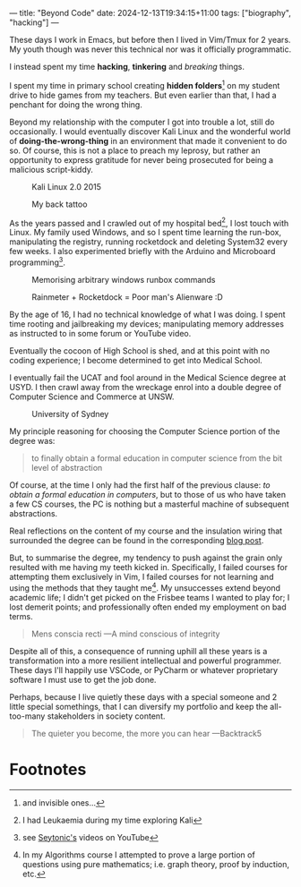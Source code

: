 ---
title: "Beyond Code"
date: 2024-12-13T19:34:15+11:00
tags: ["biography", "hacking"]
---

These days I work in Emacs, but before then I lived in Vim/Tmux for 2 years. My youth though was never this technical nor was it officially programmatic.

I instead spent my time *hacking*, *tinkering* and /breaking/ things.

I spent my time in primary school creating *hidden folders*[fn:1] on my student drive to hide games from my teachers. But even earlier than that, I had a penchant for doing the wrong thing.

Beyond my relationship with the computer I got into trouble a lot, still do occasionally. I would eventually discover Kali Linux and the wonderful world of *doing-the-wrong-thing* in an environment that made it convenient to do so. Of course, this is not a place to preach my leprosy, but rather an opportunity to express gratitude for never being prosecuted for being a malicious script-kiddy.

#+ATTR_HTML: :width 400px
#+CAPTION: Kali Linux 2.0 2015
[[/images/kali-desktop.png]]


#+ATTR_HTML: :width 222px
#+CAPTION: My back tattoo
[[/images/kali-back.jpg]]

As the years passed and I crawled out of my hospital bed[fn:2], I lost touch with Linux. My family used Windows, and so I spent time learning the run-box, manipulating the registry, running rocketdock and deleting System32 every few weeks. I also experimented briefly with the Arduino and Microboard programming[fn:5].

#+CAPTION: Memorising arbitrary windows runbox commands
[[/images/windows-run-ncpacpl.png]]
#+CAPTION: Rainmeter + Rocketdock = Poor man's Alienware :D
#+ATTR_HTML: :width 600px
[[/images/alienware.png]]

By the age of 16, I had no technical knowledge of what I was doing. I spent time rooting and jailbreaking my devices; manipulating memory addresses as instructed to in some forum or YouTube video.

Eventually the cocoon of High School is shed, and at this point with no coding experience; I become determined to get into Medical School.

I eventually fail the UCAT and fool around in the Medical Science degree at USYD. I then crawl away from the wreckage enrol into a double degree of Computer Science and Commerce at UNSW.

#+ATTR_HTML: :width 500px
#+CAPTION: University of Sydney
[[/images/usyd.jpg]]

My principle reasoning for choosing the Computer Science portion of the degree was:

#+BEGIN_QUOTE
to finally obtain a formal education in computer science from the bit level of abstraction
#+END_QUOTE

Of course, at the time I only had the first half of the previous clause: /to obtain a formal education in computers/, but to those of us who have taken a few CS courses, the PC is nothing but a masterful machine of subsequent abstractions.

Real reflections on the content of my course and the insulation wiring that surrounded the degree can be found in the corresponding [[/blog/ugrad-unsw][blog post]].

But, to summarise the degree, my tendency to push against the grain only resulted with me having my teeth kicked in. Specifically, I failed courses for attempting them exclusively in Vim, I failed courses for not learning and using the methods that they taught me[fn:3]. My unsuccesses extend beyond academic life; I didn't get picked on the Frisbee teams I wanted to play for; I lost demerit points; and professionally often ended my employment on bad terms.

#+BEGIN_QUOTE
Mens conscia recti ---A mind conscious of integrity
#+END_QUOTE

Despite all of this, a consequence of running uphill all these years is a transformation into a more resilient intellectual and powerful programmer. These days I'll happily use VSCode, or PyCharm or whatever proprietary software I must use to get the job done.

Perhaps, because I live quietly these days with a special someone and 2 little special somethings, that I can diversify my portfolio and keep the all-too-many stakeholders in society content.

#+BEGIN_QUOTE
The quieter you become, the more you can hear ---Backtrack5
#+END_QUOTE

* Footnotes

[fn:5] see [[https://youtube.com/@seytonic?si=PaUxf9cYv3Y7rY2P][Seytonic's]] videos on YouTube 
[fn:4] in Ultimate Frisbee 

[fn:3] In my Algorithms course I attempted to prove a large portion of questions using pure mathematics; i.e. graph theory, proof by induction, etc. 
[fn:2] I had Leukaemia during my time exploring Kali 

[fn:1] and invisible ones... 

